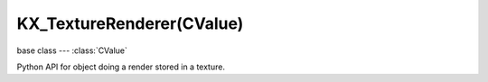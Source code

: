 KX_TextureRenderer(CValue)
==========================

.. module:: bge.types

base class --- :class:`CValue`

.. class:: KX_TextureRenderer(CValue)

   Python API for object doing a render stored in a texture.

   .. attribute:: autoUpdate

      Choose to update automatically each frame the texture renderer or not.

      :type: boolean

   .. attribute:: viewpointObject

      The object where the texture renderer will render the scene.

      :type: :class:`KX_GameObject`

   .. attribute:: enabled

      Enable the texture renderer to render the scene.

      :type: boolean

   .. attribute:: ignoreLayers

      The layers to ignore when rendering.

      :type: bitfield

   .. attribute:: clipStart

      The projection view matrix near plane, used for culling.

      :type: float

   .. attribute:: clipEnd

      The projection view matrix far plane, used for culling.

      :type: float

   .. attribute:: lodDistanceFactor

      The factor to multiply distance to camera to adjust levels of detail.
      A float < 1.0f will make the distance to camera used to compute
      levels of detail decrease.

      :type: float

   .. method:: update()

      Request to update this texture renderer during the rendering stage. This function is effective only when :data:`autoUpdate` is disabled.
